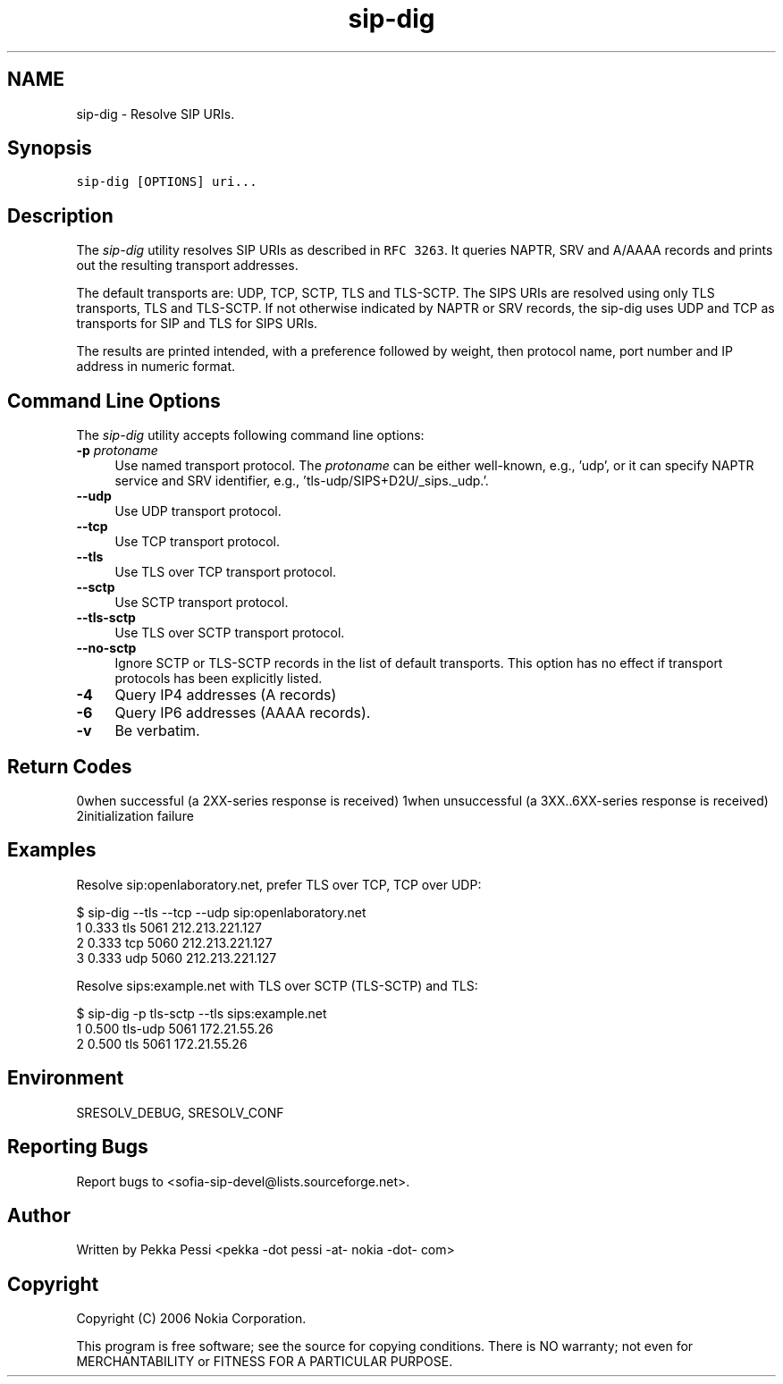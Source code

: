 .TH "sip-dig" 1 "27 Jul 2006" "libsofia-sip-ua" \" -*- nroff -*-
.ad l
.nh
.SH NAME
sip-dig \- Resolve SIP URIs.
.SH "Synopsis"
.PP
\fCsip-dig [OPTIONS] uri...\fP
.SH "Description"
.PP
The \fIsip-dig\fP utility resolves SIP URIs as described in \fCRFC 3263\fP. It queries NAPTR, SRV and A/AAAA records and prints out the resulting transport addresses.
.PP
The default transports are: UDP, TCP, SCTP, TLS and TLS-SCTP. The SIPS URIs are resolved using only TLS transports, TLS and TLS-SCTP. If not otherwise indicated by NAPTR or SRV records, the sip-dig uses UDP and TCP as transports for SIP and TLS for SIPS URIs.
.PP
The results are printed intended, with a preference followed by weight, then protocol name, port number and IP address in numeric format.
.SH "Command Line Options"
.PP
The \fIsip-dig\fP utility accepts following command line options: 
.IP "\fB-p \fIprotoname\fP  \fP" 1c
Use named transport protocol. The \fIprotoname\fP can be either well-known, e.g., 'udp', or it can specify NAPTR service and SRV identifier, e.g., 'tls-udp/SIPS+D2U/_sips._udp.'.  
.IP "\fB--udp \fP" 1c
Use UDP transport protocol.  
.IP "\fB--tcp \fP" 1c
Use TCP transport protocol.  
.IP "\fB--tls \fP" 1c
Use TLS over TCP transport protocol.  
.IP "\fB--sctp \fP" 1c
Use SCTP transport protocol.  
.IP "\fB--tls-sctp \fP" 1c
Use TLS over SCTP transport protocol.  
.IP "\fB--no-sctp \fP" 1c
Ignore SCTP or TLS-SCTP records in the list of default transports. This option has no effect if transport protocols has been explicitly listed.  
.IP "\fB-4 \fP" 1c
Query IP4 addresses (A records)  
.IP "\fB-6 \fP" 1c
Query IP6 addresses (AAAA records).  
.IP "\fB-v \fP" 1c
Be verbatim.  
.IP "\fB\fP" 1c
.PP
.SH "Return Codes"
.PP
0when successful (a 2XX-series response is received) 1when unsuccessful (a 3XX..6XX-series response is received) 2initialization failure 
.SH "Examples"
.PP
Resolve sip:openlaboratory.net, prefer TLS over TCP, TCP over UDP: 
.PP
.nf
 $ sip-dig --tls --tcp --udp sip:openlaboratory.net
        1 0.333 tls 5061 212.213.221.127
        2 0.333 tcp 5060 212.213.221.127
        3 0.333 udp 5060 212.213.221.127

.fi
.PP
.PP
Resolve sips:example.net with TLS over SCTP (TLS-SCTP) and TLS: 
.PP
.nf
 $ sip-dig -p tls-sctp --tls sips:example.net
        1 0.500 tls-udp 5061 172.21.55.26
        2 0.500 tls 5061 172.21.55.26

.fi
.PP
.SH "Environment"
.PP
SRESOLV_DEBUG, SRESOLV_CONF
.SH "Reporting Bugs"
.PP
Report bugs to <sofia-sip-devel@lists.sourceforge.net>.
.SH "Author"
.PP
Written by Pekka Pessi <pekka -dot pessi -at- nokia -dot- com>
.SH "Copyright"
.PP
Copyright (C) 2006 Nokia Corporation.
.PP
This program is free software; see the source for copying conditions. There is NO warranty; not even for MERCHANTABILITY or FITNESS FOR A PARTICULAR PURPOSE. 
